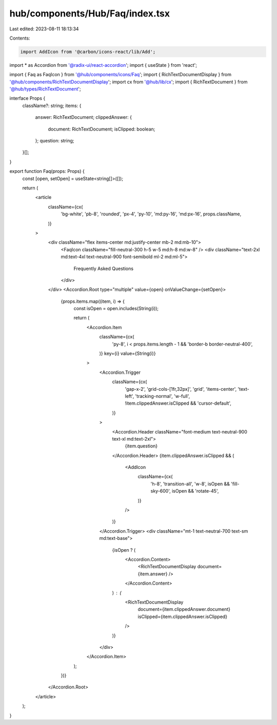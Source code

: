hub/components/Hub/Faq/index.tsx
================================

Last edited: 2023-08-11 18:13:34

Contents:

.. code-block:: tsx

    import AddIcon from '@carbon/icons-react/lib/Add';
import * as Accordion from '@radix-ui/react-accordion';
import { useState } from 'react';

import { Faq as FaqIcon } from '@hub/components/icons/Faq';
import { RichTextDocumentDisplay } from '@hub/components/RichTextDocumentDisplay';
import cx from '@hub/lib/cx';
import { RichTextDocument } from '@hub/types/RichTextDocument';

interface Props {
  className?: string;
  items: {
    answer: RichTextDocument;
    clippedAnswer: {
      document: RichTextDocument;
      isClipped: boolean;
    };
    question: string;
  }[];
}

export function Faq(props: Props) {
  const [open, setOpen] = useState<string[]>([]);

  return (
    <article
      className={cx(
        'bg-white',
        'pb-8',
        'rounded',
        'px-4',
        'py-10',
        'md:py-16',
        'md:px-16',
        props.className,
      )}
    >
      <div className="flex items-center md:justify-center mb-2 md:mb-10">
        <FaqIcon className="fill-neutral-300 h-5 w-5 md:h-8 md:w-8" />
        <div className="text-2xl md:text-4xl text-neutral-900 font-semibold ml-2 md:ml-5">
          Frequently Asked Questions
        </div>
      </div>
      <Accordion.Root type="multiple" value={open} onValueChange={setOpen}>
        {props.items.map((item, i) => {
          const isOpen = open.includes(String(i));

          return (
            <Accordion.Item
              className={cx(
                'py-8',
                i < props.items.length - 1 && 'border-b border-neutral-400',
              )}
              key={i}
              value={String(i)}
            >
              <Accordion.Trigger
                className={cx(
                  'gap-x-2',
                  'grid-cols-[1fr,32px]',
                  'grid',
                  'items-center',
                  'text-left',
                  'tracking-normal',
                  'w-full',
                  !item.clippedAnswer.isClipped && 'cursor-default',
                )}
              >
                <Accordion.Header className="font-medium text-neutral-900 text-xl md:text-2xl">
                  {item.question}
                </Accordion.Header>
                {item.clippedAnswer.isClipped && (
                  <AddIcon
                    className={cx(
                      'h-8',
                      'transition-all',
                      'w-8',
                      isOpen && 'fill-sky-600',
                      isOpen && 'rotate-45',
                    )}
                  />
                )}
              </Accordion.Trigger>
              <div className="mt-1 text-neutral-700 text-sm md:text-base">
                {isOpen ? (
                  <Accordion.Content>
                    <RichTextDocumentDisplay document={item.answer} />
                  </Accordion.Content>
                ) : (
                  <RichTextDocumentDisplay
                    document={item.clippedAnswer.document}
                    isClipped={item.clippedAnswer.isClipped}
                  />
                )}
              </div>
            </Accordion.Item>
          );
        })}
      </Accordion.Root>
    </article>
  );
}


